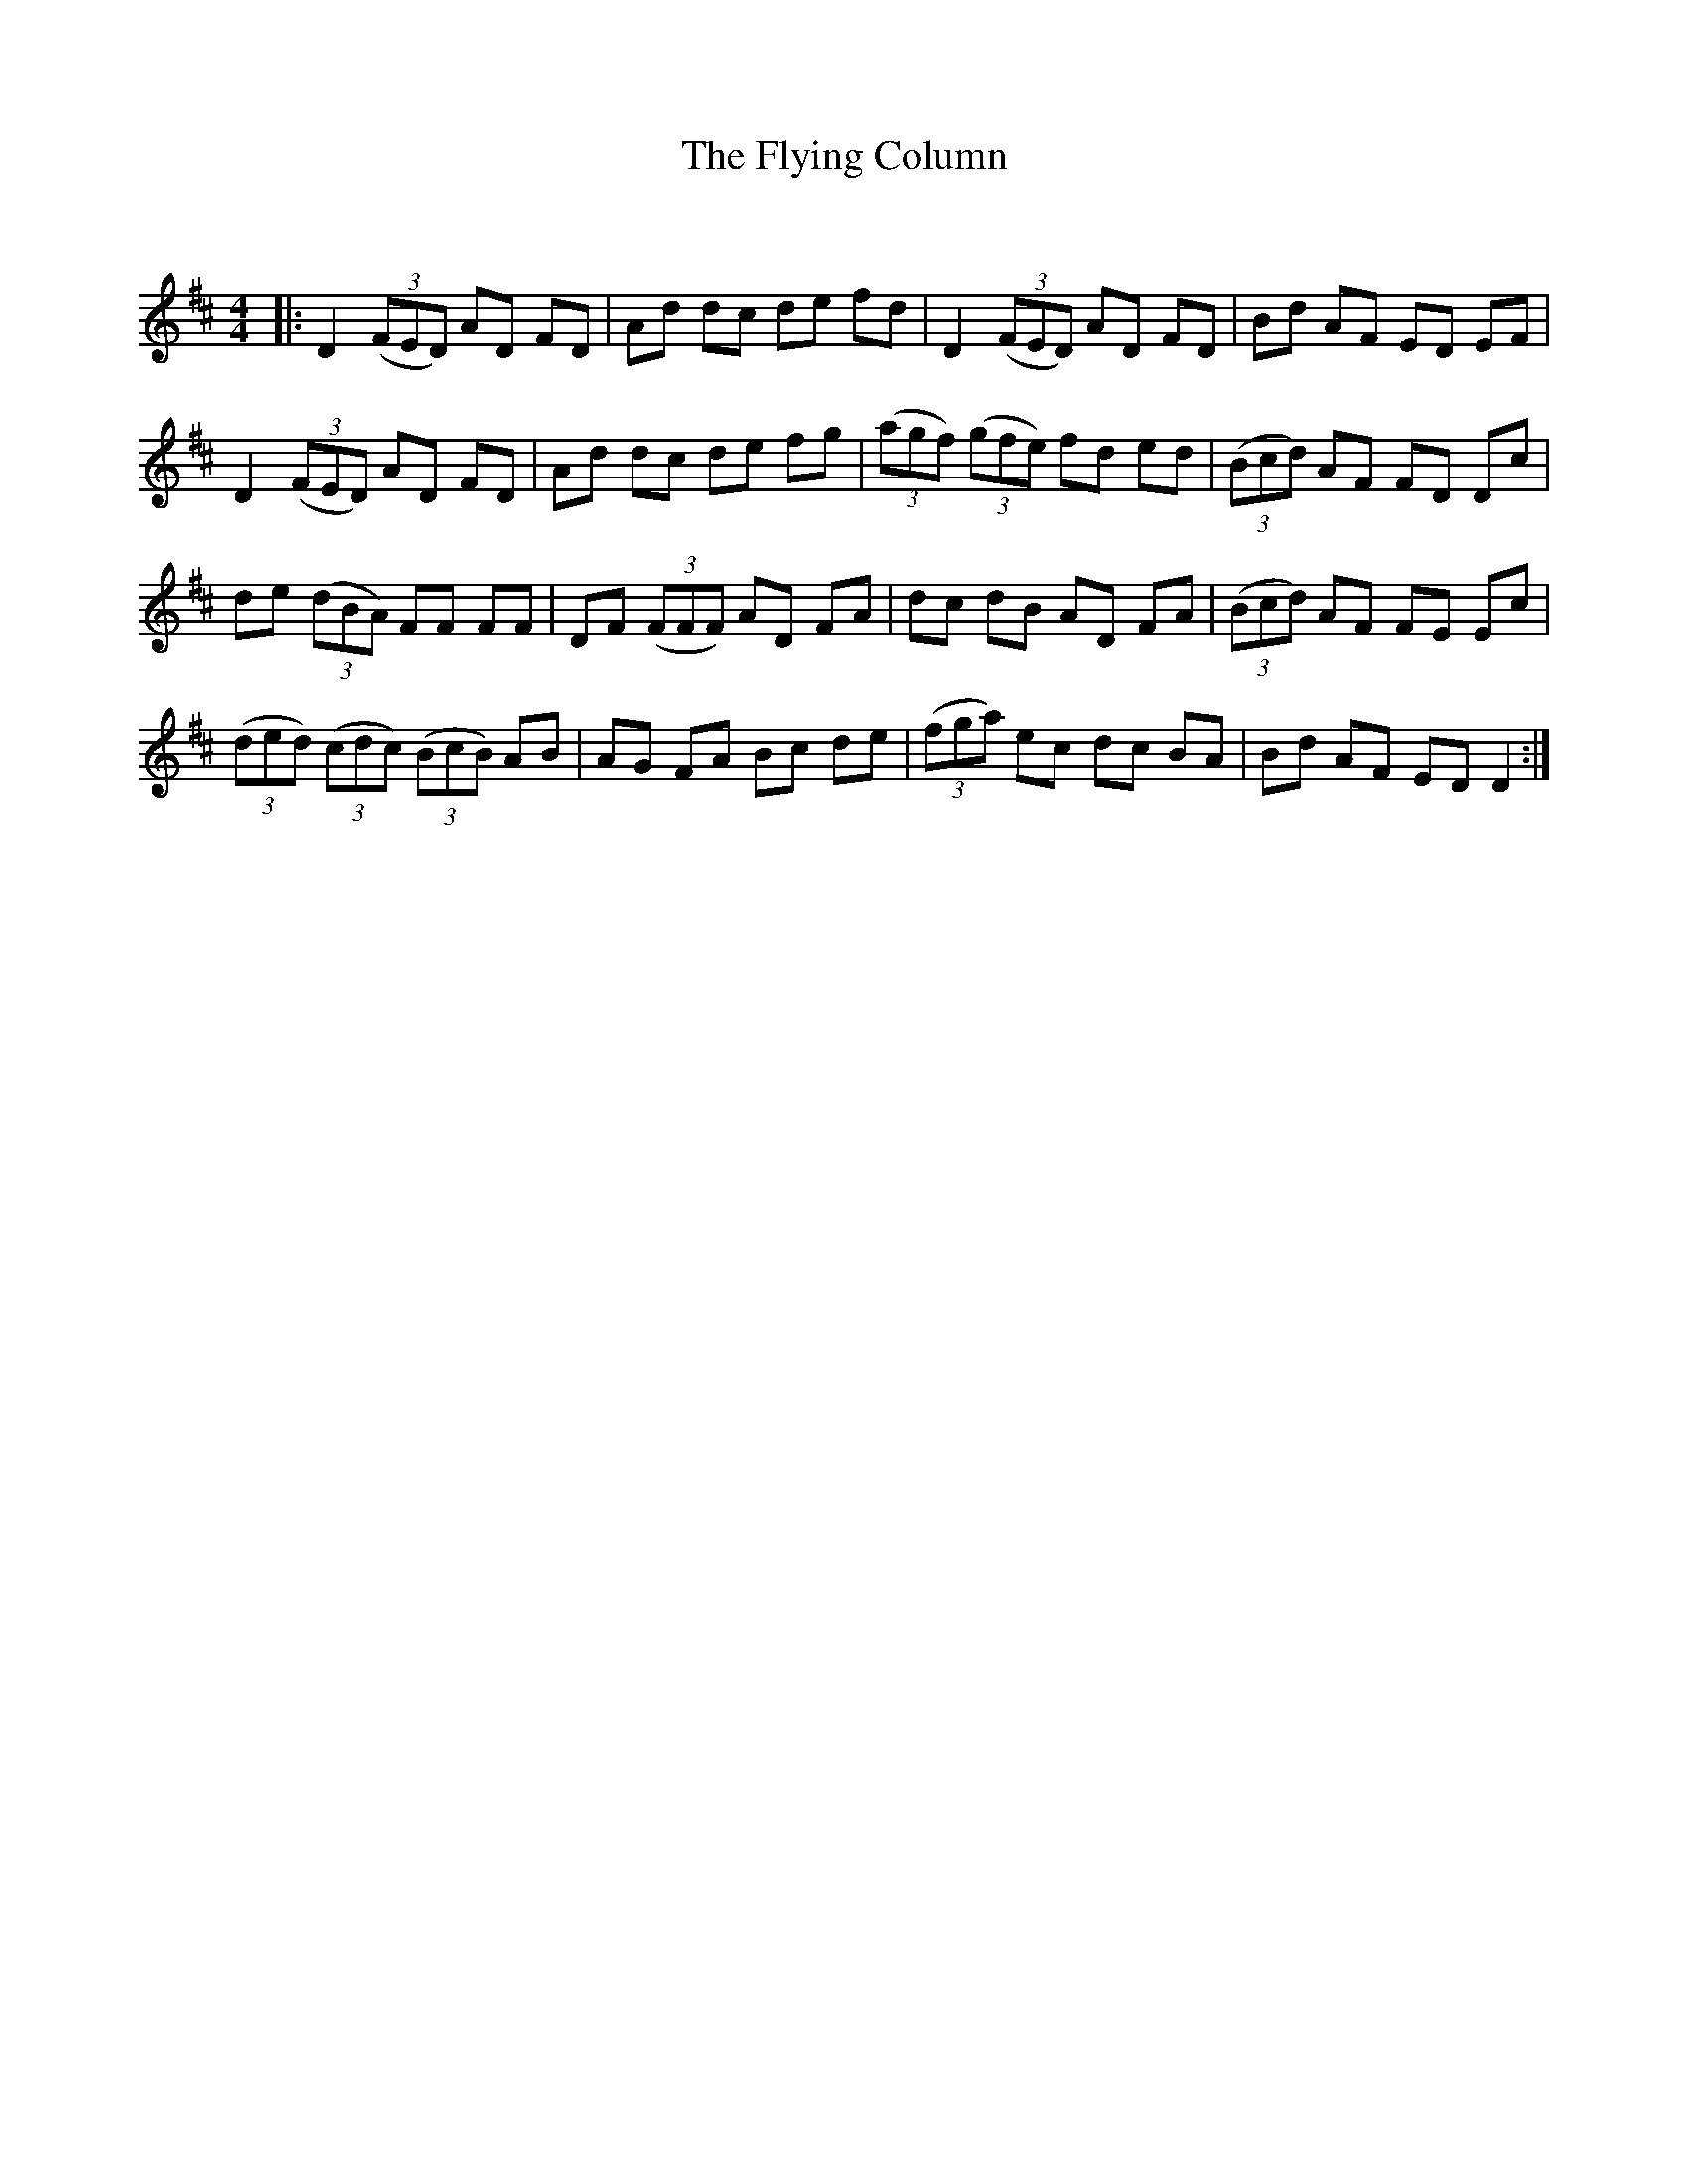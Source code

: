 X:1
T: The Flying Column
C:
R:Reel
Q: 232
K:D
M:4/4
L:1/8
|:D2 ((3FED) AD FD|Ad dc de fd|D2 ((3FED) AD FD|Bd AF ED EF|
D2 ((3FED) AD FD|Ad dc de fg|((3agf) ((3gfe) fd ed|((3Bcd) AF FD Dc|
de ((3dBA) FF FF|DF ((3FFF) AD FA|dc dB AD FA|((3Bcd) AF FE Ec|
((3ded) ((3cdc) ((3BcB) AB|AG FA Bc de|((3fga) ec dc BA|Bd AF ED D2:|
